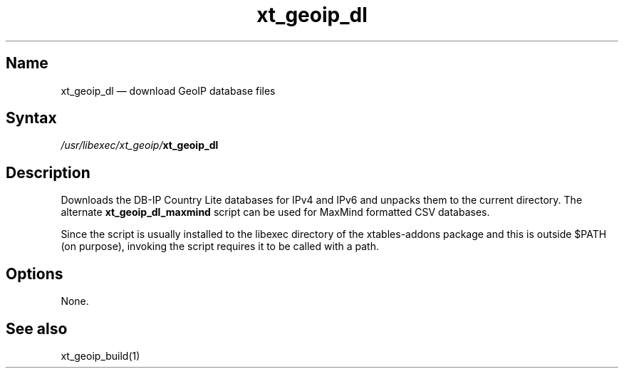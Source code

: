 .TH xt_geoip_dl 1 "2010-12-17" "xtables-addons" "xtables-addons"
.SH Name
.PP
xt_geoip_dl \(em download GeoIP database files
.SH Syntax
.PP
\fI/usr/libexec/xt_geoip/\fP\fBxt_geoip_dl\fP
.SH Description
.PP
Downloads the DB-IP Country Lite databases for IPv4 and IPv6 and unpacks them
to the current directory. The alternate \fBxt_geoip_dl_maxmind\fP script can be
used for MaxMind formatted CSV databases.
.PP
Since the script is usually installed to the libexec directory of the
xtables-addons package and this is outside $PATH (on purpose), invoking the
script requires it to be called with a path.
.SH Options
.PP
None.
.SH See also
.PP
xt_geoip_build(1)
